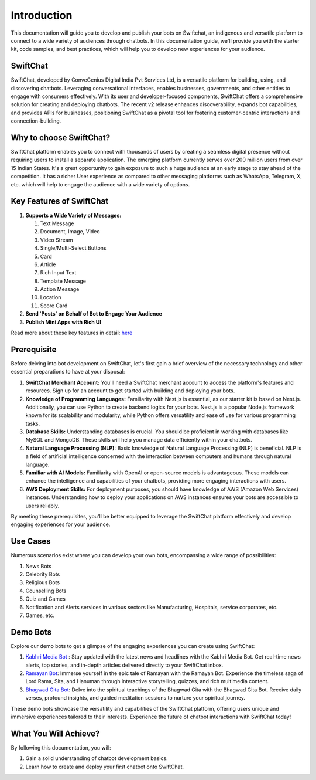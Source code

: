 Introduction
===============

.. image:: ../images/introduction_images/swiftchat.png
      :alt: introduction 
      :width: 1200
      :height: 250
      :align: center

This documentation will guide you to develop and publish your bots on Swiftchat, an indigenous and versatile platform to connect to a wide variety of audiences through chatbots. In this documentation guide, we'll provide you with the starter kit, code samples, and best practices, which will help you to develop new experiences for your audience.

SwiftChat 
----------
SwiftChat, developed by ConveGenius Digital India Pvt Services Ltd, is a versatile platform for building, using, and discovering chatbots. Leveraging conversational interfaces, enables businesses, governments, and other entities to engage with consumers effectively. With its user and developer-focused components, SwiftChat offers a comprehensive solution for creating and deploying chatbots. The recent v2 release enhances discoverability, expands bot capabilities, and provides APIs for businesses, positioning SwiftChat as a pivotal tool for fostering customer-centric interactions and connection-building.

Why to choose SwiftChat?
------------------------
SwiftChat platform enables you to connect with thousands of users by creating a seamless digital presence without requiring users to install a separate application. The emerging platform currently serves over 200 million users from over 15 Indian States. It's a great opportunity to gain exposure to such a huge audience at an early stage to stay ahead of the competition. It has a richer User experience as compared to other messaging platforms such as WhatsApp, Telegram, X, etc. which will help to engage the audience with a wide variety of options.


Key Features of SwiftChat
-------------------------

#. **Supports a Wide Variety of Messages:**
   
   #. Text Message  
   #. Document, Image, Video  
   #. Video Stream  
   #. Single/Multi-Select Buttons  
   #. Card  
   #. Article  
   #. Rich Input Text  
   #. Template Message  
   #. Action Message  
   #. Location  
   #. Score Card

#. **Send 'Posts' on Behalf of Bot to Engage Your Audience**

#. **Publish Mini Apps with Rich UI**

Read more about these key features in detail: `here <https://swiftchat.ai/swiftchatapp/swiftchat-platform-for-end-users/>`_


Prerequisite
-----------
Before delving into bot development on SwiftChat, let's first gain a brief overview of the necessary technology and other essential preparations to have at your disposal:

1. **SwiftChat Merchant Account:** You'll need a SwiftChat merchant account to access the platform's features and resources. Sign up for an account to get started with building and deploying your bots.

2. **Knowledge of Programming Languages:** Familiarity with Nest.js is essential, as our starter kit is based on Nest.js. Additionally, you can use Python to create backend logics for your bots. Nest.js is a popular Node.js framework known for its scalability and modularity, while Python offers versatility and ease of use for various programming tasks.

3. **Database Skills:** Understanding databases is crucial. You should be proficient in working with databases like MySQL and MongoDB. These skills will help you manage data efficiently within your chatbots.

4. **Natural Language Processing (NLP):** Basic knowledge of Natural Language Processing (NLP) is beneficial. NLP is a field of artificial intelligence concerned with the interaction between computers and humans through natural language.

5. **Familiar with AI Models:** Familiarity with OpenAI or open-source models is advantageous. These models can enhance the intelligence and capabilities of your chatbots, providing more engaging interactions with users.

6. **AWS Deployment Skills:** For deployment purposes, you should have knowledge of AWS (Amazon Web Services) instances. Understanding how to deploy your applications on AWS instances ensures your bots are accessible to users reliably.

By meeting these prerequisites, you'll be better equipped to leverage the SwiftChat platform effectively and develop engaging experiences for your audience.


Use Cases 
---------
Numerous scenarios exist where you can develop your own bots, encompassing a wide range of possibilities:

#. News Bots
#. Celebrity Bots
#. Religious Bots
#. Counselling Bots
#. Quiz and Games
#. Notification and Alerts services in various sectors like Manufacturing, Hospitals, service corporates, etc.
#. Games, etc.

Demo Bots
---------
Explore our demo bots to get a glimpse of the engaging experiences you can create using SwiftChat:

1. `Kabhri Media Bot <https://web.convegenius.ai/bots?botId=0206680915033769>`_ : Stay updated with the latest news and headlines with the Kabhri Media Bot. Get real-time news alerts, top stories, and in-depth articles delivered directly to your SwiftChat inbox.

2. `Ramayan Bot <https://web.convegenius.ai/bots?botId=0240383727772053>`_: Immerse yourself in the epic tale of Ramayan with the Ramayan Bot. Experience the timeless saga of Lord Rama, Sita, and Hanuman through interactive storytelling, quizzes, and rich multimedia content.

3. `Bhagwad Gita Bot <https://web.convegenius.ai/bots?botId=0244938234521311>`_: Delve into the spiritual teachings of the Bhagwad Gita with the Bhagwad Gita Bot. Receive daily verses, profound insights, and guided meditation sessions to nurture your spiritual journey.

These demo bots showcase the versatility and capabilities of the SwiftChat platform, offering users unique and immersive experiences tailored to their interests. Experience the future of chatbot interactions with SwiftChat today!


What You Will Achieve?
----------------------
By following this documentation, you will:

1. Gain a solid understanding of chatbot development basics.
2. Learn how to create and deploy your first chatbot onto SwiftChat.